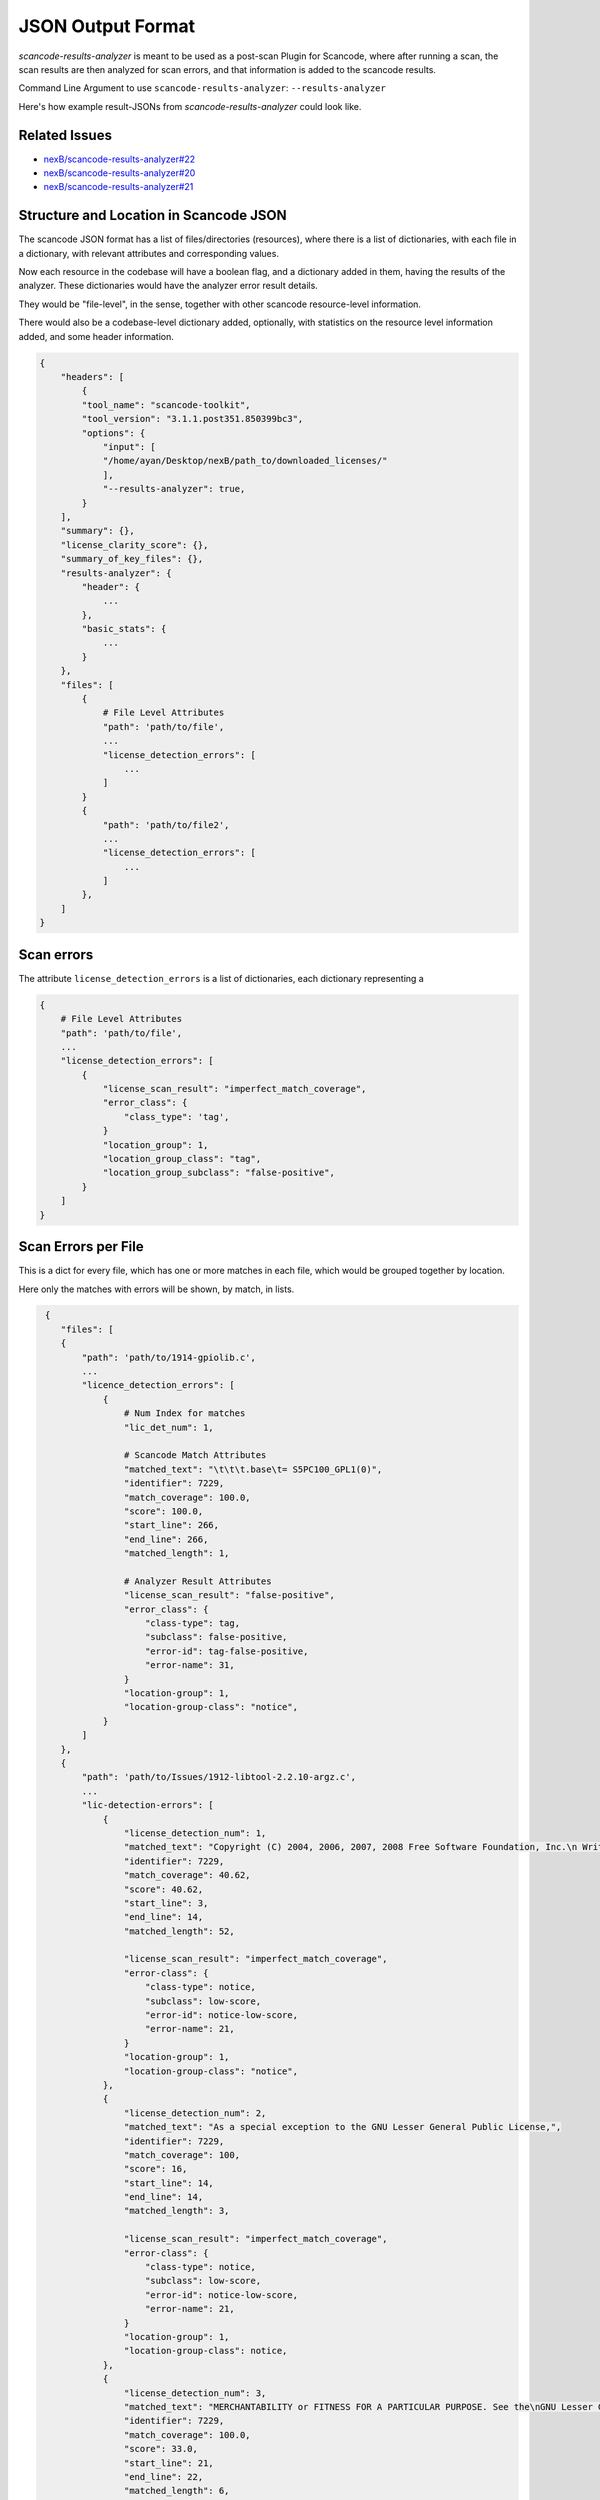 JSON Output Format
==================

`scancode-results-analyzer` is meant to be used as a post-scan Plugin for Scancode, where after
running a scan, the scan results are then analyzed for scan errors, and that information is
added to the scancode results.

Command Line Argument to use ``scancode-results-analyzer``: ``--results-analyzer``

Here's how example result-JSONs from `scancode-results-analyzer` could look like.

Related Issues
--------------

- `nexB/scancode-results-analyzer#22 <https://github.com/nexB/scancode-results-analyzer/issues/22>`_
- `nexB/scancode-results-analyzer#20 <https://github.com/nexB/scancode-results-analyzer/issues/20>`_
- `nexB/scancode-results-analyzer#21 <https://github.com/nexB/scancode-results-analyzer/issues/21>`_

Structure and Location in Scancode JSON
---------------------------------------

The scancode JSON format has a list of files/directories (resources), where there is a list of
dictionaries, with each file in a dictionary, with relevant attributes and corresponding values.

Now each resource in the codebase will have a boolean flag, and a dictionary added in them, having
the results of the analyzer. These dictionaries would have the analyzer error result details.

They would be "file-level", in the sense, together with other scancode resource-level information.

There would also be a codebase-level dictionary added, optionally, with statistics on the
resource level information added, and some header information.

.. code-block:: json

    {
        "headers": [
            {
            "tool_name": "scancode-toolkit",
            "tool_version": "3.1.1.post351.850399bc3",
            "options": {
                "input": [
                "/home/ayan/Desktop/nexB/path_to/downloaded_licenses/"
                ],
                "--results-analyzer": true,
            }
        ],
        "summary": {},
        "license_clarity_score": {},
        "summary_of_key_files": {},
        "results-analyzer": {
            "header": {
                ...
            },
            "basic_stats": {
                ...
            }
        },
        "files": [
            {
                # File Level Attributes
                "path": 'path/to/file',
                ...
                "license_detection_errors": [
                    ...
                ]
            }
            {
                "path": 'path/to/file2',
                ...
                "license_detection_errors": [
                    ...
                ]
            },
        ]
    }


Scan errors
-----------

The attribute ``license_detection_errors`` is a list of dictionaries, each dictionary representing a 

.. code-block:: json

    {
        # File Level Attributes
        "path": 'path/to/file',
        ...
        "license_detection_errors": [
            {
                "license_scan_result": "imperfect_match_coverage",
                "error_class": {
                    "class_type": 'tag',
                }
                "location_group": 1,
                "location_group_class": "tag",
                "location_group_subclass": "false-positive",
            }
        ]
    }


Scan Errors per File
--------------------

This is a dict for every file, which has one or more matches in each file, which would be
grouped together by location.

Here only the matches with errors will be shown, by match, in lists.

.. code-block:: json

     {
        "files": [
        {
            "path": 'path/to/1914-gpiolib.c',
            ...
            "licence_detection_errors": [
                {
                    # Num Index for matches
                    "lic_det_num": 1,

                    # Scancode Match Attributes
                    "matched_text": "\t\t\t.base\t= S5PC100_GPL1(0)",
                    "identifier": 7229,
                    "match_coverage": 100.0,
                    "score": 100.0,
                    "start_line": 266,
                    "end_line": 266,
                    "matched_length": 1,

                    # Analyzer Result Attributes
                    "license_scan_result": "false-positive",
                    "error_class": {
                        "class-type": tag,
                        "subclass": false-positive,
                        "error-id": tag-false-positive,
                        "error-name": 31,
                    }
                    "location-group": 1,
                    "location-group-class": "notice",
                }
            ]
        },
        {
            "path": 'path/to/Issues/1912-libtool-2.2.10-argz.c',
            ...
            "lic-detection-errors": [
                {
                    "license_detection_num": 1,
                    "matched_text": "Copyright (C) 2004, 2006, 2007, 2008 Free Software Foundation, Inc.\n Written by Gary V. Vaughan, 2004\n\n NOTE: The canonical source of this file is maintained with the\n GNU Libtool package. Report bugs to bug-libtool@gnu.org.\n\nGNU Libltdl is free software; you can redistribute it and/or\nmodify it under the terms of the GNU Lesser General Public\nLicense as published by the Free Software Foundation; either\nversion 2 of the License, or (at your option) any later version.\n\nAs a special exception to the GNU Lesser General Public License,",
                    "identifier": 7229,
                    "match_coverage": 40.62,
                    "score": 40.62,
                    "start_line": 3,
                    "end_line": 14,
                    "matched_length": 52,

                    "license_scan_result": "imperfect_match_coverage",
                    "error-class": {
                        "class-type": notice,
                        "subclass": low-score,
                        "error-id": notice-low-score,
                        "error-name": 21,
                    }
                    "location-group": 1,
                    "location-group-class": "notice",
                },
                {
                    "license_detection_num": 2,
                    "matched_text": "As a special exception to the GNU Lesser General Public License,",
                    "identifier": 7229,
                    "match_coverage": 100,
                    "score": 16,
                    "start_line": 14,
                    "end_line": 14,
                    "matched_length": 3,

                    "license_scan_result": "imperfect_match_coverage",
                    "error-class": {
                        "class-type": notice,
                        "subclass": low-score,
                        "error-id": notice-low-score,
                        "error-name": 21,
                    }
                    "location-group": 1,
                    "location-group-class": notice,
                },
                {
                    "license_detection_num": 3,
                    "matched_text": "MERCHANTABILITY or FITNESS FOR A PARTICULAR PURPOSE. See the\nGNU Lesser General Public License for more details",
                    "identifier": 7229,
                    "match_coverage": 100.0,
                    "score": 33.0,
                    "start_line": 21,
                    "end_line": 22,
                    "matched_length": 6,

                    "license_scan_result": "imperfect_match_coverage",
                    "error-class": {
                        "class-type": referance,
                        "subclass": low-score,
                        "error-id": referance-low-score,
                        "error-name": 41,
                    }
                    "location-group": 2,
                    "location-group-class": referance,
                }
                {
                    "license_detection_num": 4,
                    "matched_text": "You should have received a copy of the GNU Lesser General Public\nLicense along with GNU Libltdl; see the file COPYING.LIB. If not, a",
                    "identifier": 7229,
                    "match_coverage": 100.0,
                    "score": 33.0,
                    "start_line": 24,
                    "end_line": 25,
                    "matched_length": 6,

                    "license_scan_result": "imperfect_match_coverage",
                    "error-class": {
                        "class-type": referance,
                        "subclass": low-score,
                        "error-id": referance-low-score,
                        "error-name": 41,
                    }
                    "location-group": 2,
                    "location-group-class": referance,
                }
            ]
        }
    }

Generated Rules
---------------

This is a list of files, as there could be more than one generated rule per file, as there might
be multiple areas of interest, grouped by location, and one generated rule per area.

Contains rule text, as well as rule attributes, along with identifiers to link with scan results.

.. code-block:: json

     {
        "files": [
        {
            "path": Issues/1918-ntp-4.2.6/genshell.c,
            "has_license_detection_errors": True,
            "license_detection_errors": [
                ...
            ],
            "generated_rules": [
                {
                    # Rule Info
                    "rule-text": "* licensed under the terms of the LGPL. The redistributable library\n * (``libopts'') is licensed under the terms of either the LGPL or, at the\n * users discretion, the BSD license. See the AutoOpts and/or libopts sources\n * for details.\n *\n * This source file is copyrighted and licensed under the following terms:\n *\n * genshellopt copyright (c) 1999-2009 Bruce Korb - all rights reserved\n *\n * genshellopt is free software: you can redistribute it and/or modify it\n * under the terms of the GNU General Public License as published by the\n * Free Software Foundation, either version 3 of the License, or\n * (at your option) any later version.\n * \n * genshellopt is distributed in the hope that it will be useful, but\n * WITHOUT ANY WARRANTY; without even the implied warranty of\n * MERCHANTABILITY or FITNESS FOR A PARTICULAR PURPOSE.\n * See the GNU General Public License for more details.\n * \n * You should have received a copy of the GNU General Public License along\n * with this program. If not, see <http://www.gnu.org/licenses/>.",
                    "is-negative": false,
                    "key-id": 52,
                    "key": lgpl,
                    "rule_class": notice,

                    # Debug Help Info
                    "start_line": 14,
                    "end_line": 34,
                    "rule-confidence": high,
                },
                {
                    "rule-text": "\t\t\t.base\t= S5PC100_GPL1(0)",
                    "is-negative": true,
                    "rule-confidence": high,
                },
            ],
        },
        ],
    }

Header Text
-----------

This could be an optional, codebase-level header dict, which has details on the analyzer and
BERT model versions used.

This could even be a separate ``generate_rules`` plugin: ``--results-analyzer-generate-rules``.

.. code-block:: json

    {
        "header": {
            "tool_name": scancode-results-analyzer,
            "version": 0.1,
            "ml-models": [
                {
                    "name": lic-class-scancode-bert-base-cased-L32-1,
                    "type": sentence-classifier-bert,
                    "link": https://huggingface.co/ayansinha/lic-class-scancode-bert-base-cased-L32-1,
                    "model": BertBaseCased,
                    "Sentence Length": 32,
                    "Labels": 4,
                    "Label Names": [
                        "License Text": 1,
                        "License Notice": 2,
                        "License Tag": 3,
                        "License Referance": 4
                    ],,
                },
                {
                    "name": false-positives-scancode-bert-base-uncased-L8-1,
                    "type": sentence-classifier-bert,
                    "link": https://huggingface.co/ayansinha/false-positives-scancode-bert-base-uncased-L8-1,
                    "model": BertBaseUnased,
                    "Sentence Length": 8,
                    "Labels": 2,
                    "Label_Names": [
                        "License Tag": 1,
                        "False Positive": 2
                    ],
                },
            ],
            "low-score-threshold": 95,
            "group-location-lines-threshold": 4,
        },
    }


Basic Statistics
----------------

These are some basic statistics on the scan license info in files, and their errors detected for
quick glances into as a summary. This is also a codebase-level optional dict, that could be added.

This could even be a separate ``summary`` plugin: ``--results-analyzer-summary``.

.. code-block:: json

    {
        "basic_stats": {
            "total-files-scanned": 9795,
            "total-scan-errors": 7048,
            "total-scan-errors-unique": 1067,
            "total-scan-errors-unique-by-location": 345,
            "errors-by-license-classes": {
                "license-text": 3,
                "license-notice": 45,
                "license-tag": 6,
                "license-reference": 37,
                "tag-false-positives": 8,
            },
            "scan-errors-by-score-classes": {
                "extra-words": 4,
                "low-score": 34,
                "high-but-imperfect-score": ,
                "false-pos-perfect-score": 8,
            },
            "rules-generated": 34,
            "rules-by-confidence": {
                "high-confidence": 18,
                "review-needed": 12,
                "review-needed-with-scanned-file": 4,
            }
        },
    }


